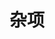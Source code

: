 #+TITLE: 杂项
#+HTML_HEAD: <link rel="stylesheet" type="text/css" href="../css/main.css" />
#+HTML_LINK_UP: ../fault-tolerance/fault-tolerance.html   
#+HTML_LINK_HOME: ../tutorial.html
#+OPTIONS: num:nil timestamp:nil

